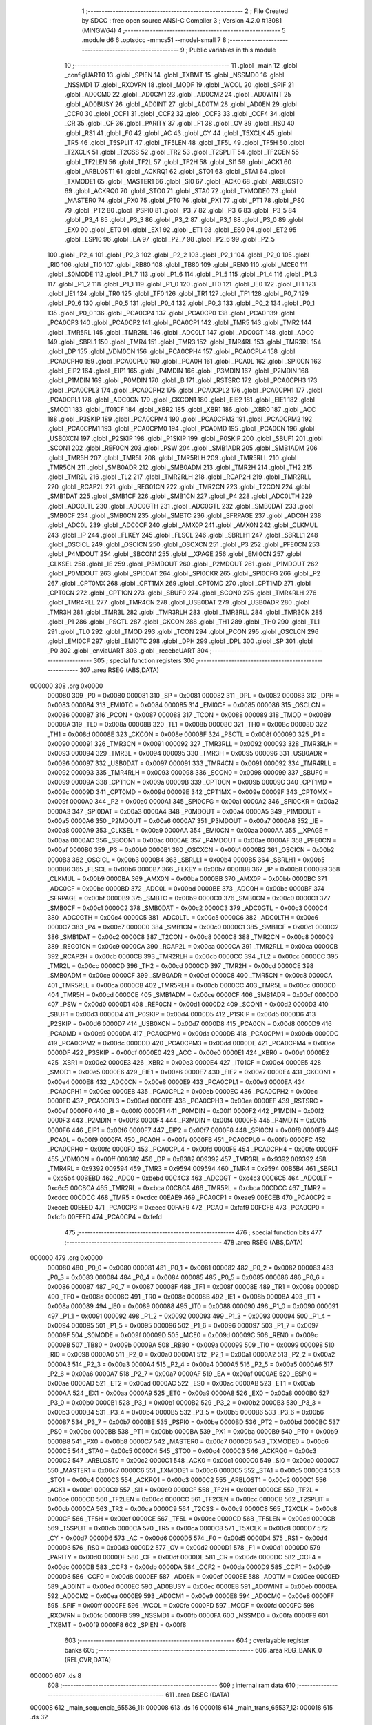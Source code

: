                                       1 ;--------------------------------------------------------
                                      2 ; File Created by SDCC : free open source ANSI-C Compiler
                                      3 ; Version 4.2.0 #13081 (MINGW64)
                                      4 ;--------------------------------------------------------
                                      5 	.module d6
                                      6 	.optsdcc -mmcs51 --model-small
                                      7 	
                                      8 ;--------------------------------------------------------
                                      9 ; Public variables in this module
                                     10 ;--------------------------------------------------------
                                     11 	.globl _main
                                     12 	.globl _configUART0
                                     13 	.globl _SPIEN
                                     14 	.globl _TXBMT
                                     15 	.globl _NSSMD0
                                     16 	.globl _NSSMD1
                                     17 	.globl _RXOVRN
                                     18 	.globl _MODF
                                     19 	.globl _WCOL
                                     20 	.globl _SPIF
                                     21 	.globl _AD0CM0
                                     22 	.globl _AD0CM1
                                     23 	.globl _AD0CM2
                                     24 	.globl _AD0WINT
                                     25 	.globl _AD0BUSY
                                     26 	.globl _AD0INT
                                     27 	.globl _AD0TM
                                     28 	.globl _AD0EN
                                     29 	.globl _CCF0
                                     30 	.globl _CCF1
                                     31 	.globl _CCF2
                                     32 	.globl _CCF3
                                     33 	.globl _CCF4
                                     34 	.globl _CR
                                     35 	.globl _CF
                                     36 	.globl _PARITY
                                     37 	.globl _F1
                                     38 	.globl _OV
                                     39 	.globl _RS0
                                     40 	.globl _RS1
                                     41 	.globl _F0
                                     42 	.globl _AC
                                     43 	.globl _CY
                                     44 	.globl _T5XCLK
                                     45 	.globl _TR5
                                     46 	.globl _T5SPLIT
                                     47 	.globl _TF5LEN
                                     48 	.globl _TF5L
                                     49 	.globl _TF5H
                                     50 	.globl _T2XCLK
                                     51 	.globl _T2CSS
                                     52 	.globl _TR2
                                     53 	.globl _T2SPLIT
                                     54 	.globl _TF2CEN
                                     55 	.globl _TF2LEN
                                     56 	.globl _TF2L
                                     57 	.globl _TF2H
                                     58 	.globl _SI1
                                     59 	.globl _ACK1
                                     60 	.globl _ARBLOST1
                                     61 	.globl _ACKRQ1
                                     62 	.globl _STO1
                                     63 	.globl _STA1
                                     64 	.globl _TXMODE1
                                     65 	.globl _MASTER1
                                     66 	.globl _SI0
                                     67 	.globl _ACK0
                                     68 	.globl _ARBLOST0
                                     69 	.globl _ACKRQ0
                                     70 	.globl _STO0
                                     71 	.globl _STA0
                                     72 	.globl _TXMODE0
                                     73 	.globl _MASTER0
                                     74 	.globl _PX0
                                     75 	.globl _PT0
                                     76 	.globl _PX1
                                     77 	.globl _PT1
                                     78 	.globl _PS0
                                     79 	.globl _PT2
                                     80 	.globl _PSPI0
                                     81 	.globl _P3_7
                                     82 	.globl _P3_6
                                     83 	.globl _P3_5
                                     84 	.globl _P3_4
                                     85 	.globl _P3_3
                                     86 	.globl _P3_2
                                     87 	.globl _P3_1
                                     88 	.globl _P3_0
                                     89 	.globl _EX0
                                     90 	.globl _ET0
                                     91 	.globl _EX1
                                     92 	.globl _ET1
                                     93 	.globl _ES0
                                     94 	.globl _ET2
                                     95 	.globl _ESPI0
                                     96 	.globl _EA
                                     97 	.globl _P2_7
                                     98 	.globl _P2_6
                                     99 	.globl _P2_5
                                    100 	.globl _P2_4
                                    101 	.globl _P2_3
                                    102 	.globl _P2_2
                                    103 	.globl _P2_1
                                    104 	.globl _P2_0
                                    105 	.globl _RI0
                                    106 	.globl _TI0
                                    107 	.globl _RB80
                                    108 	.globl _TB80
                                    109 	.globl _REN0
                                    110 	.globl _MCE0
                                    111 	.globl _S0MODE
                                    112 	.globl _P1_7
                                    113 	.globl _P1_6
                                    114 	.globl _P1_5
                                    115 	.globl _P1_4
                                    116 	.globl _P1_3
                                    117 	.globl _P1_2
                                    118 	.globl _P1_1
                                    119 	.globl _P1_0
                                    120 	.globl _IT0
                                    121 	.globl _IE0
                                    122 	.globl _IT1
                                    123 	.globl _IE1
                                    124 	.globl _TR0
                                    125 	.globl _TF0
                                    126 	.globl _TR1
                                    127 	.globl _TF1
                                    128 	.globl _P0_7
                                    129 	.globl _P0_6
                                    130 	.globl _P0_5
                                    131 	.globl _P0_4
                                    132 	.globl _P0_3
                                    133 	.globl _P0_2
                                    134 	.globl _P0_1
                                    135 	.globl _P0_0
                                    136 	.globl _PCA0CP4
                                    137 	.globl _PCA0CP0
                                    138 	.globl _PCA0
                                    139 	.globl _PCA0CP3
                                    140 	.globl _PCA0CP2
                                    141 	.globl _PCA0CP1
                                    142 	.globl _TMR5
                                    143 	.globl _TMR2
                                    144 	.globl _TMR5RL
                                    145 	.globl _TMR2RL
                                    146 	.globl _ADC0LT
                                    147 	.globl _ADC0GT
                                    148 	.globl _ADC0
                                    149 	.globl _SBRL1
                                    150 	.globl _TMR4
                                    151 	.globl _TMR3
                                    152 	.globl _TMR4RL
                                    153 	.globl _TMR3RL
                                    154 	.globl _DP
                                    155 	.globl _VDM0CN
                                    156 	.globl _PCA0CPH4
                                    157 	.globl _PCA0CPL4
                                    158 	.globl _PCA0CPH0
                                    159 	.globl _PCA0CPL0
                                    160 	.globl _PCA0H
                                    161 	.globl _PCA0L
                                    162 	.globl _SPI0CN
                                    163 	.globl _EIP2
                                    164 	.globl _EIP1
                                    165 	.globl _P4MDIN
                                    166 	.globl _P3MDIN
                                    167 	.globl _P2MDIN
                                    168 	.globl _P1MDIN
                                    169 	.globl _P0MDIN
                                    170 	.globl _B
                                    171 	.globl _RSTSRC
                                    172 	.globl _PCA0CPH3
                                    173 	.globl _PCA0CPL3
                                    174 	.globl _PCA0CPH2
                                    175 	.globl _PCA0CPL2
                                    176 	.globl _PCA0CPH1
                                    177 	.globl _PCA0CPL1
                                    178 	.globl _ADC0CN
                                    179 	.globl _CKCON1
                                    180 	.globl _EIE2
                                    181 	.globl _EIE1
                                    182 	.globl _SMOD1
                                    183 	.globl _IT01CF
                                    184 	.globl _XBR2
                                    185 	.globl _XBR1
                                    186 	.globl _XBR0
                                    187 	.globl _ACC
                                    188 	.globl _P3SKIP
                                    189 	.globl _PCA0CPM4
                                    190 	.globl _PCA0CPM3
                                    191 	.globl _PCA0CPM2
                                    192 	.globl _PCA0CPM1
                                    193 	.globl _PCA0CPM0
                                    194 	.globl _PCA0MD
                                    195 	.globl _PCA0CN
                                    196 	.globl _USB0XCN
                                    197 	.globl _P2SKIP
                                    198 	.globl _P1SKIP
                                    199 	.globl _P0SKIP
                                    200 	.globl _SBUF1
                                    201 	.globl _SCON1
                                    202 	.globl _REF0CN
                                    203 	.globl _PSW
                                    204 	.globl _SMB1ADR
                                    205 	.globl _SMB1ADM
                                    206 	.globl _TMR5H
                                    207 	.globl _TMR5L
                                    208 	.globl _TMR5RLH
                                    209 	.globl _TMR5RLL
                                    210 	.globl _TMR5CN
                                    211 	.globl _SMB0ADR
                                    212 	.globl _SMB0ADM
                                    213 	.globl _TMR2H
                                    214 	.globl _TH2
                                    215 	.globl _TMR2L
                                    216 	.globl _TL2
                                    217 	.globl _TMR2RLH
                                    218 	.globl _RCAP2H
                                    219 	.globl _TMR2RLL
                                    220 	.globl _RCAP2L
                                    221 	.globl _REG01CN
                                    222 	.globl _TMR2CN
                                    223 	.globl _T2CON
                                    224 	.globl _SMB1DAT
                                    225 	.globl _SMB1CF
                                    226 	.globl _SMB1CN
                                    227 	.globl _P4
                                    228 	.globl _ADC0LTH
                                    229 	.globl _ADC0LTL
                                    230 	.globl _ADC0GTH
                                    231 	.globl _ADC0GTL
                                    232 	.globl _SMB0DAT
                                    233 	.globl _SMB0CF
                                    234 	.globl _SMB0CN
                                    235 	.globl _SMBTC
                                    236 	.globl _SFRPAGE
                                    237 	.globl _ADC0H
                                    238 	.globl _ADC0L
                                    239 	.globl _ADC0CF
                                    240 	.globl _AMX0P
                                    241 	.globl _AMX0N
                                    242 	.globl _CLKMUL
                                    243 	.globl _IP
                                    244 	.globl _FLKEY
                                    245 	.globl _FLSCL
                                    246 	.globl _SBRLH1
                                    247 	.globl _SBRLL1
                                    248 	.globl _OSCICL
                                    249 	.globl _OSCICN
                                    250 	.globl _OSCXCN
                                    251 	.globl _P3
                                    252 	.globl _PFE0CN
                                    253 	.globl _P4MDOUT
                                    254 	.globl _SBCON1
                                    255 	.globl __XPAGE
                                    256 	.globl _EMI0CN
                                    257 	.globl _CLKSEL
                                    258 	.globl _IE
                                    259 	.globl _P3MDOUT
                                    260 	.globl _P2MDOUT
                                    261 	.globl _P1MDOUT
                                    262 	.globl _P0MDOUT
                                    263 	.globl _SPI0DAT
                                    264 	.globl _SPI0CKR
                                    265 	.globl _SPI0CFG
                                    266 	.globl _P2
                                    267 	.globl _CPT0MX
                                    268 	.globl _CPT1MX
                                    269 	.globl _CPT0MD
                                    270 	.globl _CPT1MD
                                    271 	.globl _CPT0CN
                                    272 	.globl _CPT1CN
                                    273 	.globl _SBUF0
                                    274 	.globl _SCON0
                                    275 	.globl _TMR4RLH
                                    276 	.globl _TMR4RLL
                                    277 	.globl _TMR4CN
                                    278 	.globl _USB0DAT
                                    279 	.globl _USB0ADR
                                    280 	.globl _TMR3H
                                    281 	.globl _TMR3L
                                    282 	.globl _TMR3RLH
                                    283 	.globl _TMR3RLL
                                    284 	.globl _TMR3CN
                                    285 	.globl _P1
                                    286 	.globl _PSCTL
                                    287 	.globl _CKCON
                                    288 	.globl _TH1
                                    289 	.globl _TH0
                                    290 	.globl _TL1
                                    291 	.globl _TL0
                                    292 	.globl _TMOD
                                    293 	.globl _TCON
                                    294 	.globl _PCON
                                    295 	.globl _OSCLCN
                                    296 	.globl _EMI0CF
                                    297 	.globl _EMI0TC
                                    298 	.globl _DPH
                                    299 	.globl _DPL
                                    300 	.globl _SP
                                    301 	.globl _P0
                                    302 	.globl _enviaUART
                                    303 	.globl _recebeUART
                                    304 ;--------------------------------------------------------
                                    305 ; special function registers
                                    306 ;--------------------------------------------------------
                                    307 	.area RSEG    (ABS,DATA)
      000000                        308 	.org 0x0000
                           000080   309 _P0	=	0x0080
                           000081   310 _SP	=	0x0081
                           000082   311 _DPL	=	0x0082
                           000083   312 _DPH	=	0x0083
                           000084   313 _EMI0TC	=	0x0084
                           000085   314 _EMI0CF	=	0x0085
                           000086   315 _OSCLCN	=	0x0086
                           000087   316 _PCON	=	0x0087
                           000088   317 _TCON	=	0x0088
                           000089   318 _TMOD	=	0x0089
                           00008A   319 _TL0	=	0x008a
                           00008B   320 _TL1	=	0x008b
                           00008C   321 _TH0	=	0x008c
                           00008D   322 _TH1	=	0x008d
                           00008E   323 _CKCON	=	0x008e
                           00008F   324 _PSCTL	=	0x008f
                           000090   325 _P1	=	0x0090
                           000091   326 _TMR3CN	=	0x0091
                           000092   327 _TMR3RLL	=	0x0092
                           000093   328 _TMR3RLH	=	0x0093
                           000094   329 _TMR3L	=	0x0094
                           000095   330 _TMR3H	=	0x0095
                           000096   331 _USB0ADR	=	0x0096
                           000097   332 _USB0DAT	=	0x0097
                           000091   333 _TMR4CN	=	0x0091
                           000092   334 _TMR4RLL	=	0x0092
                           000093   335 _TMR4RLH	=	0x0093
                           000098   336 _SCON0	=	0x0098
                           000099   337 _SBUF0	=	0x0099
                           00009A   338 _CPT1CN	=	0x009a
                           00009B   339 _CPT0CN	=	0x009b
                           00009C   340 _CPT1MD	=	0x009c
                           00009D   341 _CPT0MD	=	0x009d
                           00009E   342 _CPT1MX	=	0x009e
                           00009F   343 _CPT0MX	=	0x009f
                           0000A0   344 _P2	=	0x00a0
                           0000A1   345 _SPI0CFG	=	0x00a1
                           0000A2   346 _SPI0CKR	=	0x00a2
                           0000A3   347 _SPI0DAT	=	0x00a3
                           0000A4   348 _P0MDOUT	=	0x00a4
                           0000A5   349 _P1MDOUT	=	0x00a5
                           0000A6   350 _P2MDOUT	=	0x00a6
                           0000A7   351 _P3MDOUT	=	0x00a7
                           0000A8   352 _IE	=	0x00a8
                           0000A9   353 _CLKSEL	=	0x00a9
                           0000AA   354 _EMI0CN	=	0x00aa
                           0000AA   355 __XPAGE	=	0x00aa
                           0000AC   356 _SBCON1	=	0x00ac
                           0000AE   357 _P4MDOUT	=	0x00ae
                           0000AF   358 _PFE0CN	=	0x00af
                           0000B0   359 _P3	=	0x00b0
                           0000B1   360 _OSCXCN	=	0x00b1
                           0000B2   361 _OSCICN	=	0x00b2
                           0000B3   362 _OSCICL	=	0x00b3
                           0000B4   363 _SBRLL1	=	0x00b4
                           0000B5   364 _SBRLH1	=	0x00b5
                           0000B6   365 _FLSCL	=	0x00b6
                           0000B7   366 _FLKEY	=	0x00b7
                           0000B8   367 _IP	=	0x00b8
                           0000B9   368 _CLKMUL	=	0x00b9
                           0000BA   369 _AMX0N	=	0x00ba
                           0000BB   370 _AMX0P	=	0x00bb
                           0000BC   371 _ADC0CF	=	0x00bc
                           0000BD   372 _ADC0L	=	0x00bd
                           0000BE   373 _ADC0H	=	0x00be
                           0000BF   374 _SFRPAGE	=	0x00bf
                           0000B9   375 _SMBTC	=	0x00b9
                           0000C0   376 _SMB0CN	=	0x00c0
                           0000C1   377 _SMB0CF	=	0x00c1
                           0000C2   378 _SMB0DAT	=	0x00c2
                           0000C3   379 _ADC0GTL	=	0x00c3
                           0000C4   380 _ADC0GTH	=	0x00c4
                           0000C5   381 _ADC0LTL	=	0x00c5
                           0000C6   382 _ADC0LTH	=	0x00c6
                           0000C7   383 _P4	=	0x00c7
                           0000C0   384 _SMB1CN	=	0x00c0
                           0000C1   385 _SMB1CF	=	0x00c1
                           0000C2   386 _SMB1DAT	=	0x00c2
                           0000C8   387 _T2CON	=	0x00c8
                           0000C8   388 _TMR2CN	=	0x00c8
                           0000C9   389 _REG01CN	=	0x00c9
                           0000CA   390 _RCAP2L	=	0x00ca
                           0000CA   391 _TMR2RLL	=	0x00ca
                           0000CB   392 _RCAP2H	=	0x00cb
                           0000CB   393 _TMR2RLH	=	0x00cb
                           0000CC   394 _TL2	=	0x00cc
                           0000CC   395 _TMR2L	=	0x00cc
                           0000CD   396 _TH2	=	0x00cd
                           0000CD   397 _TMR2H	=	0x00cd
                           0000CE   398 _SMB0ADM	=	0x00ce
                           0000CF   399 _SMB0ADR	=	0x00cf
                           0000C8   400 _TMR5CN	=	0x00c8
                           0000CA   401 _TMR5RLL	=	0x00ca
                           0000CB   402 _TMR5RLH	=	0x00cb
                           0000CC   403 _TMR5L	=	0x00cc
                           0000CD   404 _TMR5H	=	0x00cd
                           0000CE   405 _SMB1ADM	=	0x00ce
                           0000CF   406 _SMB1ADR	=	0x00cf
                           0000D0   407 _PSW	=	0x00d0
                           0000D1   408 _REF0CN	=	0x00d1
                           0000D2   409 _SCON1	=	0x00d2
                           0000D3   410 _SBUF1	=	0x00d3
                           0000D4   411 _P0SKIP	=	0x00d4
                           0000D5   412 _P1SKIP	=	0x00d5
                           0000D6   413 _P2SKIP	=	0x00d6
                           0000D7   414 _USB0XCN	=	0x00d7
                           0000D8   415 _PCA0CN	=	0x00d8
                           0000D9   416 _PCA0MD	=	0x00d9
                           0000DA   417 _PCA0CPM0	=	0x00da
                           0000DB   418 _PCA0CPM1	=	0x00db
                           0000DC   419 _PCA0CPM2	=	0x00dc
                           0000DD   420 _PCA0CPM3	=	0x00dd
                           0000DE   421 _PCA0CPM4	=	0x00de
                           0000DF   422 _P3SKIP	=	0x00df
                           0000E0   423 _ACC	=	0x00e0
                           0000E1   424 _XBR0	=	0x00e1
                           0000E2   425 _XBR1	=	0x00e2
                           0000E3   426 _XBR2	=	0x00e3
                           0000E4   427 _IT01CF	=	0x00e4
                           0000E5   428 _SMOD1	=	0x00e5
                           0000E6   429 _EIE1	=	0x00e6
                           0000E7   430 _EIE2	=	0x00e7
                           0000E4   431 _CKCON1	=	0x00e4
                           0000E8   432 _ADC0CN	=	0x00e8
                           0000E9   433 _PCA0CPL1	=	0x00e9
                           0000EA   434 _PCA0CPH1	=	0x00ea
                           0000EB   435 _PCA0CPL2	=	0x00eb
                           0000EC   436 _PCA0CPH2	=	0x00ec
                           0000ED   437 _PCA0CPL3	=	0x00ed
                           0000EE   438 _PCA0CPH3	=	0x00ee
                           0000EF   439 _RSTSRC	=	0x00ef
                           0000F0   440 _B	=	0x00f0
                           0000F1   441 _P0MDIN	=	0x00f1
                           0000F2   442 _P1MDIN	=	0x00f2
                           0000F3   443 _P2MDIN	=	0x00f3
                           0000F4   444 _P3MDIN	=	0x00f4
                           0000F5   445 _P4MDIN	=	0x00f5
                           0000F6   446 _EIP1	=	0x00f6
                           0000F7   447 _EIP2	=	0x00f7
                           0000F8   448 _SPI0CN	=	0x00f8
                           0000F9   449 _PCA0L	=	0x00f9
                           0000FA   450 _PCA0H	=	0x00fa
                           0000FB   451 _PCA0CPL0	=	0x00fb
                           0000FC   452 _PCA0CPH0	=	0x00fc
                           0000FD   453 _PCA0CPL4	=	0x00fd
                           0000FE   454 _PCA0CPH4	=	0x00fe
                           0000FF   455 _VDM0CN	=	0x00ff
                           008382   456 _DP	=	0x8382
                           009392   457 _TMR3RL	=	0x9392
                           009392   458 _TMR4RL	=	0x9392
                           009594   459 _TMR3	=	0x9594
                           009594   460 _TMR4	=	0x9594
                           00B5B4   461 _SBRL1	=	0xb5b4
                           00BEBD   462 _ADC0	=	0xbebd
                           00C4C3   463 _ADC0GT	=	0xc4c3
                           00C6C5   464 _ADC0LT	=	0xc6c5
                           00CBCA   465 _TMR2RL	=	0xcbca
                           00CBCA   466 _TMR5RL	=	0xcbca
                           00CDCC   467 _TMR2	=	0xcdcc
                           00CDCC   468 _TMR5	=	0xcdcc
                           00EAE9   469 _PCA0CP1	=	0xeae9
                           00ECEB   470 _PCA0CP2	=	0xeceb
                           00EEED   471 _PCA0CP3	=	0xeeed
                           00FAF9   472 _PCA0	=	0xfaf9
                           00FCFB   473 _PCA0CP0	=	0xfcfb
                           00FEFD   474 _PCA0CP4	=	0xfefd
                                    475 ;--------------------------------------------------------
                                    476 ; special function bits
                                    477 ;--------------------------------------------------------
                                    478 	.area RSEG    (ABS,DATA)
      000000                        479 	.org 0x0000
                           000080   480 _P0_0	=	0x0080
                           000081   481 _P0_1	=	0x0081
                           000082   482 _P0_2	=	0x0082
                           000083   483 _P0_3	=	0x0083
                           000084   484 _P0_4	=	0x0084
                           000085   485 _P0_5	=	0x0085
                           000086   486 _P0_6	=	0x0086
                           000087   487 _P0_7	=	0x0087
                           00008F   488 _TF1	=	0x008f
                           00008E   489 _TR1	=	0x008e
                           00008D   490 _TF0	=	0x008d
                           00008C   491 _TR0	=	0x008c
                           00008B   492 _IE1	=	0x008b
                           00008A   493 _IT1	=	0x008a
                           000089   494 _IE0	=	0x0089
                           000088   495 _IT0	=	0x0088
                           000090   496 _P1_0	=	0x0090
                           000091   497 _P1_1	=	0x0091
                           000092   498 _P1_2	=	0x0092
                           000093   499 _P1_3	=	0x0093
                           000094   500 _P1_4	=	0x0094
                           000095   501 _P1_5	=	0x0095
                           000096   502 _P1_6	=	0x0096
                           000097   503 _P1_7	=	0x0097
                           00009F   504 _S0MODE	=	0x009f
                           00009D   505 _MCE0	=	0x009d
                           00009C   506 _REN0	=	0x009c
                           00009B   507 _TB80	=	0x009b
                           00009A   508 _RB80	=	0x009a
                           000099   509 _TI0	=	0x0099
                           000098   510 _RI0	=	0x0098
                           0000A0   511 _P2_0	=	0x00a0
                           0000A1   512 _P2_1	=	0x00a1
                           0000A2   513 _P2_2	=	0x00a2
                           0000A3   514 _P2_3	=	0x00a3
                           0000A4   515 _P2_4	=	0x00a4
                           0000A5   516 _P2_5	=	0x00a5
                           0000A6   517 _P2_6	=	0x00a6
                           0000A7   518 _P2_7	=	0x00a7
                           0000AF   519 _EA	=	0x00af
                           0000AE   520 _ESPI0	=	0x00ae
                           0000AD   521 _ET2	=	0x00ad
                           0000AC   522 _ES0	=	0x00ac
                           0000AB   523 _ET1	=	0x00ab
                           0000AA   524 _EX1	=	0x00aa
                           0000A9   525 _ET0	=	0x00a9
                           0000A8   526 _EX0	=	0x00a8
                           0000B0   527 _P3_0	=	0x00b0
                           0000B1   528 _P3_1	=	0x00b1
                           0000B2   529 _P3_2	=	0x00b2
                           0000B3   530 _P3_3	=	0x00b3
                           0000B4   531 _P3_4	=	0x00b4
                           0000B5   532 _P3_5	=	0x00b5
                           0000B6   533 _P3_6	=	0x00b6
                           0000B7   534 _P3_7	=	0x00b7
                           0000BE   535 _PSPI0	=	0x00be
                           0000BD   536 _PT2	=	0x00bd
                           0000BC   537 _PS0	=	0x00bc
                           0000BB   538 _PT1	=	0x00bb
                           0000BA   539 _PX1	=	0x00ba
                           0000B9   540 _PT0	=	0x00b9
                           0000B8   541 _PX0	=	0x00b8
                           0000C7   542 _MASTER0	=	0x00c7
                           0000C6   543 _TXMODE0	=	0x00c6
                           0000C5   544 _STA0	=	0x00c5
                           0000C4   545 _STO0	=	0x00c4
                           0000C3   546 _ACKRQ0	=	0x00c3
                           0000C2   547 _ARBLOST0	=	0x00c2
                           0000C1   548 _ACK0	=	0x00c1
                           0000C0   549 _SI0	=	0x00c0
                           0000C7   550 _MASTER1	=	0x00c7
                           0000C6   551 _TXMODE1	=	0x00c6
                           0000C5   552 _STA1	=	0x00c5
                           0000C4   553 _STO1	=	0x00c4
                           0000C3   554 _ACKRQ1	=	0x00c3
                           0000C2   555 _ARBLOST1	=	0x00c2
                           0000C1   556 _ACK1	=	0x00c1
                           0000C0   557 _SI1	=	0x00c0
                           0000CF   558 _TF2H	=	0x00cf
                           0000CE   559 _TF2L	=	0x00ce
                           0000CD   560 _TF2LEN	=	0x00cd
                           0000CC   561 _TF2CEN	=	0x00cc
                           0000CB   562 _T2SPLIT	=	0x00cb
                           0000CA   563 _TR2	=	0x00ca
                           0000C9   564 _T2CSS	=	0x00c9
                           0000C8   565 _T2XCLK	=	0x00c8
                           0000CF   566 _TF5H	=	0x00cf
                           0000CE   567 _TF5L	=	0x00ce
                           0000CD   568 _TF5LEN	=	0x00cd
                           0000CB   569 _T5SPLIT	=	0x00cb
                           0000CA   570 _TR5	=	0x00ca
                           0000C8   571 _T5XCLK	=	0x00c8
                           0000D7   572 _CY	=	0x00d7
                           0000D6   573 _AC	=	0x00d6
                           0000D5   574 _F0	=	0x00d5
                           0000D4   575 _RS1	=	0x00d4
                           0000D3   576 _RS0	=	0x00d3
                           0000D2   577 _OV	=	0x00d2
                           0000D1   578 _F1	=	0x00d1
                           0000D0   579 _PARITY	=	0x00d0
                           0000DF   580 _CF	=	0x00df
                           0000DE   581 _CR	=	0x00de
                           0000DC   582 _CCF4	=	0x00dc
                           0000DB   583 _CCF3	=	0x00db
                           0000DA   584 _CCF2	=	0x00da
                           0000D9   585 _CCF1	=	0x00d9
                           0000D8   586 _CCF0	=	0x00d8
                           0000EF   587 _AD0EN	=	0x00ef
                           0000EE   588 _AD0TM	=	0x00ee
                           0000ED   589 _AD0INT	=	0x00ed
                           0000EC   590 _AD0BUSY	=	0x00ec
                           0000EB   591 _AD0WINT	=	0x00eb
                           0000EA   592 _AD0CM2	=	0x00ea
                           0000E9   593 _AD0CM1	=	0x00e9
                           0000E8   594 _AD0CM0	=	0x00e8
                           0000FF   595 _SPIF	=	0x00ff
                           0000FE   596 _WCOL	=	0x00fe
                           0000FD   597 _MODF	=	0x00fd
                           0000FC   598 _RXOVRN	=	0x00fc
                           0000FB   599 _NSSMD1	=	0x00fb
                           0000FA   600 _NSSMD0	=	0x00fa
                           0000F9   601 _TXBMT	=	0x00f9
                           0000F8   602 _SPIEN	=	0x00f8
                                    603 ;--------------------------------------------------------
                                    604 ; overlayable register banks
                                    605 ;--------------------------------------------------------
                                    606 	.area REG_BANK_0	(REL,OVR,DATA)
      000000                        607 	.ds 8
                                    608 ;--------------------------------------------------------
                                    609 ; internal ram data
                                    610 ;--------------------------------------------------------
                                    611 	.area DSEG    (DATA)
      000008                        612 _main_sequencia_65536_11:
      000008                        613 	.ds 16
      000018                        614 _main_trans_65537_12:
      000018                        615 	.ds 32
                                    616 ;--------------------------------------------------------
                                    617 ; overlayable items in internal ram
                                    618 ;--------------------------------------------------------
                                    619 	.area	OSEG    (OVR,DATA)
                                    620 	.area	OSEG    (OVR,DATA)
                                    621 ;--------------------------------------------------------
                                    622 ; Stack segment in internal ram
                                    623 ;--------------------------------------------------------
                                    624 	.area	SSEG
      000038                        625 __start__stack:
      000038                        626 	.ds	1
                                    627 
                                    628 ;--------------------------------------------------------
                                    629 ; indirectly addressable internal ram data
                                    630 ;--------------------------------------------------------
                                    631 	.area ISEG    (DATA)
                                    632 ;--------------------------------------------------------
                                    633 ; absolute internal ram data
                                    634 ;--------------------------------------------------------
                                    635 	.area IABS    (ABS,DATA)
                                    636 	.area IABS    (ABS,DATA)
                                    637 ;--------------------------------------------------------
                                    638 ; bit data
                                    639 ;--------------------------------------------------------
                                    640 	.area BSEG    (BIT)
                                    641 ;--------------------------------------------------------
                                    642 ; paged external ram data
                                    643 ;--------------------------------------------------------
                                    644 	.area PSEG    (PAG,XDATA)
                                    645 ;--------------------------------------------------------
                                    646 ; external ram data
                                    647 ;--------------------------------------------------------
                                    648 	.area XSEG    (XDATA)
                                    649 ;--------------------------------------------------------
                                    650 ; absolute external ram data
                                    651 ;--------------------------------------------------------
                                    652 	.area XABS    (ABS,XDATA)
                                    653 ;--------------------------------------------------------
                                    654 ; external initialized ram data
                                    655 ;--------------------------------------------------------
                                    656 	.area XISEG   (XDATA)
                                    657 	.area HOME    (CODE)
                                    658 	.area GSINIT0 (CODE)
                                    659 	.area GSINIT1 (CODE)
                                    660 	.area GSINIT2 (CODE)
                                    661 	.area GSINIT3 (CODE)
                                    662 	.area GSINIT4 (CODE)
                                    663 	.area GSINIT5 (CODE)
                                    664 	.area GSINIT  (CODE)
                                    665 	.area GSFINAL (CODE)
                                    666 	.area CSEG    (CODE)
                                    667 ;--------------------------------------------------------
                                    668 ; interrupt vector
                                    669 ;--------------------------------------------------------
                                    670 	.area HOME    (CODE)
      000000                        671 __interrupt_vect:
      000000 02 00 06         [24]  672 	ljmp	__sdcc_gsinit_startup
                                    673 ;--------------------------------------------------------
                                    674 ; global & static initialisations
                                    675 ;--------------------------------------------------------
                                    676 	.area HOME    (CODE)
                                    677 	.area GSINIT  (CODE)
                                    678 	.area GSFINAL (CODE)
                                    679 	.area GSINIT  (CODE)
                                    680 	.globl __sdcc_gsinit_startup
                                    681 	.globl __sdcc_program_startup
                                    682 	.globl __start__stack
                                    683 	.globl __mcs51_genXINIT
                                    684 	.globl __mcs51_genXRAMCLEAR
                                    685 	.globl __mcs51_genRAMCLEAR
                                    686 	.area GSFINAL (CODE)
      00005F 02 00 03         [24]  687 	ljmp	__sdcc_program_startup
                                    688 ;--------------------------------------------------------
                                    689 ; Home
                                    690 ;--------------------------------------------------------
                                    691 	.area HOME    (CODE)
                                    692 	.area HOME    (CODE)
      000003                        693 __sdcc_program_startup:
      000003 02 00 96         [24]  694 	ljmp	_main
                                    695 ;	return from main will return to caller
                                    696 ;--------------------------------------------------------
                                    697 ; code
                                    698 ;--------------------------------------------------------
                                    699 	.area CSEG    (CODE)
                                    700 ;------------------------------------------------------------
                                    701 ;Allocation info for local variables in function 'configUART0'
                                    702 ;------------------------------------------------------------
                                    703 ;	d6.c:7: void configUART0(void) {
                                    704 ;	-----------------------------------------
                                    705 ;	 function configUART0
                                    706 ;	-----------------------------------------
      000062                        707 _configUART0:
                           000007   708 	ar7 = 0x07
                           000006   709 	ar6 = 0x06
                           000005   710 	ar5 = 0x05
                           000004   711 	ar4 = 0x04
                           000003   712 	ar3 = 0x03
                           000002   713 	ar2 = 0x02
                           000001   714 	ar1 = 0x01
                           000000   715 	ar0 = 0x00
                                    716 ;	d6.c:10: PCA0MD = 0x00;  //Desliga watchdog  	 
      000062 75 D9 00         [24]  717 	mov	_PCA0MD,#0x00
                                    718 ;	d6.c:11: XBR0 |= 0x01;  //Ativa UART0 no crossbar
      000065 43 E1 01         [24]  719 	orl	_XBR0,#0x01
                                    720 ;	d6.c:12: XBR1 = 0x40;     //Ativa crossbar
      000068 75 E2 40         [24]  721 	mov	_XBR1,#0x40
                                    722 ;	d6.c:15: CLKSEL |= 0x02;   //SYSCLK derivado do Oscil/2=24MHz
      00006B 43 A9 02         [24]  723 	orl	_CLKSEL,#0x02
                                    724 ;	d6.c:25: CKCON |= 0x08;  //T1M=1 >> 115200bps. Comentar p/ 9600bps
      00006E 43 8E 08         [24]  725 	orl	_CKCON,#0x08
                                    726 ;	d6.c:27: TH1 = 0x98;  //Valor de autorelaod p/ 115200 e 9600
      000071 75 8D 98         [24]  727 	mov	_TH1,#0x98
                                    728 ;	d6.c:31: TMOD |= 0x20;  //Timer1, modo2 (autorelaod)
      000074 43 89 20         [24]  729 	orl	_TMOD,#0x20
                                    730 ;	d6.c:33: TR1 = 1;  //TCON |=0x40 >> Ativa timer
                                    731 ;	assignBit
      000077 D2 8E            [12]  732 	setb	_TR1
                                    733 ;	d6.c:37: TI0=1;
                                    734 ;	assignBit
      000079 D2 99            [12]  735 	setb	_TI0
                                    736 ;	d6.c:39: REN0 = 1;  //SCON0 |=0x10 >> Ativa rececao
                                    737 ;	assignBit
      00007B D2 9C            [12]  738 	setb	_REN0
                                    739 ;	d6.c:43: }
      00007D 22               [24]  740 	ret
                                    741 ;------------------------------------------------------------
                                    742 ;Allocation info for local variables in function 'enviaUART'
                                    743 ;------------------------------------------------------------
                                    744 ;x                         Allocated to registers r7 
                                    745 ;------------------------------------------------------------
                                    746 ;	d6.c:45: void enviaUART(unsigned char x) {
                                    747 ;	-----------------------------------------
                                    748 ;	 function enviaUART
                                    749 ;	-----------------------------------------
      00007E                        750 _enviaUART:
      00007E AF 82            [24]  751 	mov	r7,dpl
                                    752 ;	d6.c:46: while (!TI0); // aguarda pelo fim do envio anterior
      000080                        753 00101$:
                                    754 ;	d6.c:47: TI0=0; // limpa a flg de envio
                                    755 ;	assignBit
      000080 10 99 02         [24]  756 	jbc	_TI0,00114$
      000083 80 FB            [24]  757 	sjmp	00101$
      000085                        758 00114$:
                                    759 ;	d6.c:48: SBUF0 = x; // envia o byte
      000085 8F 99            [24]  760 	mov	_SBUF0,r7
                                    761 ;	d6.c:49: }
      000087 22               [24]  762 	ret
                                    763 ;------------------------------------------------------------
                                    764 ;Allocation info for local variables in function 'recebeUART'
                                    765 ;------------------------------------------------------------
                                    766 ;x                         Allocated to registers r7 
                                    767 ;------------------------------------------------------------
                                    768 ;	d6.c:51: unsigned char recebeUART() {
                                    769 ;	-----------------------------------------
                                    770 ;	 function recebeUART
                                    771 ;	-----------------------------------------
      000088                        772 _recebeUART:
                                    773 ;	d6.c:53: if(RI0!=0){ // aguarda por um byte
      000088 30 98 04         [24]  774 	jnb	_RI0,00102$
                                    775 ;	d6.c:54: x = SBUF0;} // recebe o byte
      00008B AF 99            [24]  776 	mov	r7,_SBUF0
      00008D 80 02            [24]  777 	sjmp	00103$
      00008F                        778 00102$:
                                    779 ;	d6.c:55: else{x=-1;}   //se nao recebe nada
      00008F 7F FF            [12]  780 	mov	r7,#0xff
      000091                        781 00103$:
                                    782 ;	d6.c:57: RI0=0; // limpa a flag de rececao
                                    783 ;	assignBit
      000091 C2 98            [12]  784 	clr	_RI0
                                    785 ;	d6.c:58: return x;
      000093 8F 82            [24]  786 	mov	dpl,r7
                                    787 ;	d6.c:59: }
      000095 22               [24]  788 	ret
                                    789 ;------------------------------------------------------------
                                    790 ;Allocation info for local variables in function 'main'
                                    791 ;------------------------------------------------------------
                                    792 ;c                         Allocated to registers r6 r7 
                                    793 ;a                         Allocated to registers r5 
                                    794 ;sequencia                 Allocated with name '_main_sequencia_65536_11'
                                    795 ;trans                     Allocated with name '_main_trans_65537_12'
                                    796 ;------------------------------------------------------------
                                    797 ;	d6.c:64: void main (void) {
                                    798 ;	-----------------------------------------
                                    799 ;	 function main
                                    800 ;	-----------------------------------------
      000096                        801 _main:
                                    802 ;	d6.c:65: unsigned int c=0;
      000096 7E 00            [12]  803 	mov	r6,#0x00
      000098 7F 00            [12]  804 	mov	r7,#0x00
                                    805 ;	d6.c:69: char sequencia[16]={0xc0, 0xf9, 0xa4, 0xb0, 0x99, 0x92, 0x82, 0xf8, 0x80, 0x90, 0x88, 0x83, 0xc6, 0xa1, 0x86, 0x8e};
      00009A 75 08 C0         [24]  806 	mov	_main_sequencia_65536_11,#0xc0
      00009D 75 09 F9         [24]  807 	mov	(_main_sequencia_65536_11 + 0x0001),#0xf9
      0000A0 75 0A A4         [24]  808 	mov	(_main_sequencia_65536_11 + 0x0002),#0xa4
      0000A3 75 0B B0         [24]  809 	mov	(_main_sequencia_65536_11 + 0x0003),#0xb0
      0000A6 75 0C 99         [24]  810 	mov	(_main_sequencia_65536_11 + 0x0004),#0x99
      0000A9 75 0D 92         [24]  811 	mov	(_main_sequencia_65536_11 + 0x0005),#0x92
      0000AC 75 0E 82         [24]  812 	mov	(_main_sequencia_65536_11 + 0x0006),#0x82
      0000AF 75 0F F8         [24]  813 	mov	(_main_sequencia_65536_11 + 0x0007),#0xf8
      0000B2 75 10 80         [24]  814 	mov	(_main_sequencia_65536_11 + 0x0008),#0x80
      0000B5 75 11 90         [24]  815 	mov	(_main_sequencia_65536_11 + 0x0009),#0x90
      0000B8 75 12 88         [24]  816 	mov	(_main_sequencia_65536_11 + 0x000a),#0x88
      0000BB 75 13 83         [24]  817 	mov	(_main_sequencia_65536_11 + 0x000b),#0x83
      0000BE 75 14 C6         [24]  818 	mov	(_main_sequencia_65536_11 + 0x000c),#0xc6
      0000C1 75 15 A1         [24]  819 	mov	(_main_sequencia_65536_11 + 0x000d),#0xa1
      0000C4 75 16 86         [24]  820 	mov	(_main_sequencia_65536_11 + 0x000e),#0x86
      0000C7 75 17 8E         [24]  821 	mov	(_main_sequencia_65536_11 + 0x000f),#0x8e
                                    822 ;	d6.c:70: configUART0();
      0000CA C0 07            [24]  823 	push	ar7
      0000CC C0 06            [24]  824 	push	ar6
      0000CE 12 00 62         [24]  825 	lcall	_configUART0
      0000D1 D0 06            [24]  826 	pop	ar6
      0000D3 D0 07            [24]  827 	pop	ar7
                                    828 ;	d6.c:71: int trans[16]={48,49,50,51,52,53,54,55,56,57,65,66,67,68,69,70};
      0000D5 75 18 30         [24]  829 	mov	(_main_trans_65537_12 + 0),#0x30
      0000D8 75 19 00         [24]  830 	mov	(_main_trans_65537_12 + 1),#0x00
      0000DB 75 1A 31         [24]  831 	mov	((_main_trans_65537_12 + 0x0002) + 0),#0x31
      0000DE 75 1B 00         [24]  832 	mov	((_main_trans_65537_12 + 0x0002) + 1),#0x00
      0000E1 75 1C 32         [24]  833 	mov	((_main_trans_65537_12 + 0x0004) + 0),#0x32
      0000E4 75 1D 00         [24]  834 	mov	((_main_trans_65537_12 + 0x0004) + 1),#0x00
      0000E7 75 1E 33         [24]  835 	mov	((_main_trans_65537_12 + 0x0006) + 0),#0x33
      0000EA 75 1F 00         [24]  836 	mov	((_main_trans_65537_12 + 0x0006) + 1),#0x00
      0000ED 75 20 34         [24]  837 	mov	((_main_trans_65537_12 + 0x0008) + 0),#0x34
      0000F0 75 21 00         [24]  838 	mov	((_main_trans_65537_12 + 0x0008) + 1),#0x00
      0000F3 75 22 35         [24]  839 	mov	((_main_trans_65537_12 + 0x000a) + 0),#0x35
      0000F6 75 23 00         [24]  840 	mov	((_main_trans_65537_12 + 0x000a) + 1),#0x00
      0000F9 75 24 36         [24]  841 	mov	((_main_trans_65537_12 + 0x000c) + 0),#0x36
      0000FC 75 25 00         [24]  842 	mov	((_main_trans_65537_12 + 0x000c) + 1),#0x00
      0000FF 75 26 37         [24]  843 	mov	((_main_trans_65537_12 + 0x000e) + 0),#0x37
      000102 75 27 00         [24]  844 	mov	((_main_trans_65537_12 + 0x000e) + 1),#0x00
      000105 75 28 38         [24]  845 	mov	((_main_trans_65537_12 + 0x0010) + 0),#0x38
      000108 75 29 00         [24]  846 	mov	((_main_trans_65537_12 + 0x0010) + 1),#0x00
      00010B 75 2A 39         [24]  847 	mov	((_main_trans_65537_12 + 0x0012) + 0),#0x39
      00010E 75 2B 00         [24]  848 	mov	((_main_trans_65537_12 + 0x0012) + 1),#0x00
      000111 75 2C 41         [24]  849 	mov	((_main_trans_65537_12 + 0x0014) + 0),#0x41
      000114 75 2D 00         [24]  850 	mov	((_main_trans_65537_12 + 0x0014) + 1),#0x00
      000117 75 2E 42         [24]  851 	mov	((_main_trans_65537_12 + 0x0016) + 0),#0x42
      00011A 75 2F 00         [24]  852 	mov	((_main_trans_65537_12 + 0x0016) + 1),#0x00
      00011D 75 30 43         [24]  853 	mov	((_main_trans_65537_12 + 0x0018) + 0),#0x43
      000120 75 31 00         [24]  854 	mov	((_main_trans_65537_12 + 0x0018) + 1),#0x00
      000123 75 32 44         [24]  855 	mov	((_main_trans_65537_12 + 0x001a) + 0),#0x44
      000126 75 33 00         [24]  856 	mov	((_main_trans_65537_12 + 0x001a) + 1),#0x00
      000129 75 34 45         [24]  857 	mov	((_main_trans_65537_12 + 0x001c) + 0),#0x45
      00012C 75 35 00         [24]  858 	mov	((_main_trans_65537_12 + 0x001c) + 1),#0x00
      00012F 75 36 46         [24]  859 	mov	((_main_trans_65537_12 + 0x001e) + 0),#0x46
      000132 75 37 00         [24]  860 	mov	((_main_trans_65537_12 + 0x001e) + 1),#0x00
                                    861 ;	d6.c:73: P2 = 0xc0;
      000135 75 A0 C0         [24]  862 	mov	_P2,#0xc0
                                    863 ;	d6.c:74: while(1){
      000138                        864 00115$:
                                    865 ;	d6.c:75: a=recebeUART();
      000138 C0 07            [24]  866 	push	ar7
      00013A C0 06            [24]  867 	push	ar6
      00013C 12 00 88         [24]  868 	lcall	_recebeUART
      00013F AD 82            [24]  869 	mov	r5,dpl
      000141 D0 06            [24]  870 	pop	ar6
      000143 D0 07            [24]  871 	pop	ar7
                                    872 ;	d6.c:77: switch(a){
      000145 BD 64 02         [24]  873 	cjne	r5,#0x64,00147$
      000148 80 34            [24]  874 	sjmp	00102$
      00014A                        875 00147$:
      00014A BD 69 57         [24]  876 	cjne	r5,#0x69,00103$
                                    877 ;	d6.c:79: c++;
      00014D 0E               [12]  878 	inc	r6
      00014E BE 00 01         [24]  879 	cjne	r6,#0x00,00150$
      000151 0F               [12]  880 	inc	r7
      000152                        881 00150$:
                                    882 ;	d6.c:80: enviaUART(trans[c&0x0f]);
      000152 74 0F            [12]  883 	mov	a,#0x0f
      000154 5E               [12]  884 	anl	a,r6
      000155 FC               [12]  885 	mov	r4,a
      000156 7D 00            [12]  886 	mov	r5,#0x00
      000158 25 E0            [12]  887 	add	a,acc
      00015A FA               [12]  888 	mov	r2,a
      00015B ED               [12]  889 	mov	a,r5
      00015C 33               [12]  890 	rlc	a
      00015D EA               [12]  891 	mov	a,r2
      00015E 24 18            [12]  892 	add	a,#_main_trans_65537_12
      000160 F9               [12]  893 	mov	r1,a
      000161 87 82            [24]  894 	mov	dpl,@r1
      000163 C0 07            [24]  895 	push	ar7
      000165 C0 06            [24]  896 	push	ar6
      000167 C0 05            [24]  897 	push	ar5
      000169 C0 04            [24]  898 	push	ar4
      00016B 12 00 7E         [24]  899 	lcall	_enviaUART
      00016E D0 04            [24]  900 	pop	ar4
      000170 D0 05            [24]  901 	pop	ar5
      000172 D0 06            [24]  902 	pop	ar6
      000174 D0 07            [24]  903 	pop	ar7
                                    904 ;	d6.c:81: P2 = sequencia[c&0x0f]; 
      000176 EC               [12]  905 	mov	a,r4
      000177 24 08            [12]  906 	add	a,#_main_sequencia_65536_11
      000179 F9               [12]  907 	mov	r1,a
      00017A 87 A0            [24]  908 	mov	_P2,@r1
                                    909 ;	d6.c:85: break;
                                    910 ;	d6.c:87: case 'd': 
      00017C 80 26            [24]  911 	sjmp	00103$
      00017E                        912 00102$:
                                    913 ;	d6.c:88: c--;
      00017E 1E               [12]  914 	dec	r6
      00017F BE FF 01         [24]  915 	cjne	r6,#0xff,00151$
      000182 1F               [12]  916 	dec	r7
      000183                        917 00151$:
                                    918 ;	d6.c:89: P2 = sequencia[c&0x0f];
      000183 74 0F            [12]  919 	mov	a,#0x0f
      000185 5E               [12]  920 	anl	a,r6
      000186 FC               [12]  921 	mov	r4,a
      000187 7D 00            [12]  922 	mov	r5,#0x00
      000189 24 08            [12]  923 	add	a,#_main_sequencia_65536_11
      00018B F9               [12]  924 	mov	r1,a
      00018C 87 A0            [24]  925 	mov	_P2,@r1
                                    926 ;	d6.c:90: enviaUART(trans[c&0x0f]);
      00018E EC               [12]  927 	mov	a,r4
      00018F 2C               [12]  928 	add	a,r4
      000190 FC               [12]  929 	mov	r4,a
      000191 ED               [12]  930 	mov	a,r5
      000192 33               [12]  931 	rlc	a
      000193 EC               [12]  932 	mov	a,r4
      000194 24 18            [12]  933 	add	a,#_main_trans_65537_12
      000196 F9               [12]  934 	mov	r1,a
      000197 87 82            [24]  935 	mov	dpl,@r1
      000199 C0 07            [24]  936 	push	ar7
      00019B C0 06            [24]  937 	push	ar6
      00019D 12 00 7E         [24]  938 	lcall	_enviaUART
      0001A0 D0 06            [24]  939 	pop	ar6
      0001A2 D0 07            [24]  940 	pop	ar7
                                    941 ;	d6.c:92: }
      0001A4                        942 00103$:
                                    943 ;	d6.c:98: P2 = sequencia[c&0x0f];
      0001A4 74 0F            [12]  944 	mov	a,#0x0f
      0001A6 5E               [12]  945 	anl	a,r6
      0001A7 FC               [12]  946 	mov	r4,a
      0001A8 7D 00            [12]  947 	mov	r5,#0x00
      0001AA 24 08            [12]  948 	add	a,#_main_sequencia_65536_11
      0001AC F9               [12]  949 	mov	r1,a
      0001AD 87 A0            [24]  950 	mov	_P2,@r1
                                    951 ;	d6.c:99: if (P0_7 == 0)
      0001AF 20 87 08         [24]  952 	jb	_P0_7,00108$
                                    953 ;	d6.c:101: while (P0_7 == 0)
      0001B2                        954 00104$:
      0001B2 30 87 FD         [24]  955 	jnb	_P0_7,00104$
                                    956 ;	d6.c:103: c++;
      0001B5 0E               [12]  957 	inc	r6
      0001B6 BE 00 01         [24]  958 	cjne	r6,#0x00,00154$
      0001B9 0F               [12]  959 	inc	r7
      0001BA                        960 00154$:
      0001BA                        961 00108$:
                                    962 ;	d6.c:107: if (P0_6 == 0)
      0001BA 30 86 03         [24]  963 	jnb	_P0_6,00155$
      0001BD 02 01 38         [24]  964 	ljmp	00115$
      0001C0                        965 00155$:
                                    966 ;	d6.c:109: while (P0_6 == 0)
      0001C0                        967 00109$:
      0001C0 30 86 FD         [24]  968 	jnb	_P0_6,00109$
                                    969 ;	d6.c:111: c--;
      0001C3 1E               [12]  970 	dec	r6
      0001C4 BE FF 01         [24]  971 	cjne	r6,#0xff,00157$
      0001C7 1F               [12]  972 	dec	r7
      0001C8                        973 00157$:
                                    974 ;	d6.c:115: }
      0001C8 02 01 38         [24]  975 	ljmp	00115$
                                    976 	.area CSEG    (CODE)
                                    977 	.area CONST   (CODE)
                                    978 	.area XINIT   (CODE)
                                    979 	.area CABS    (ABS,CODE)
